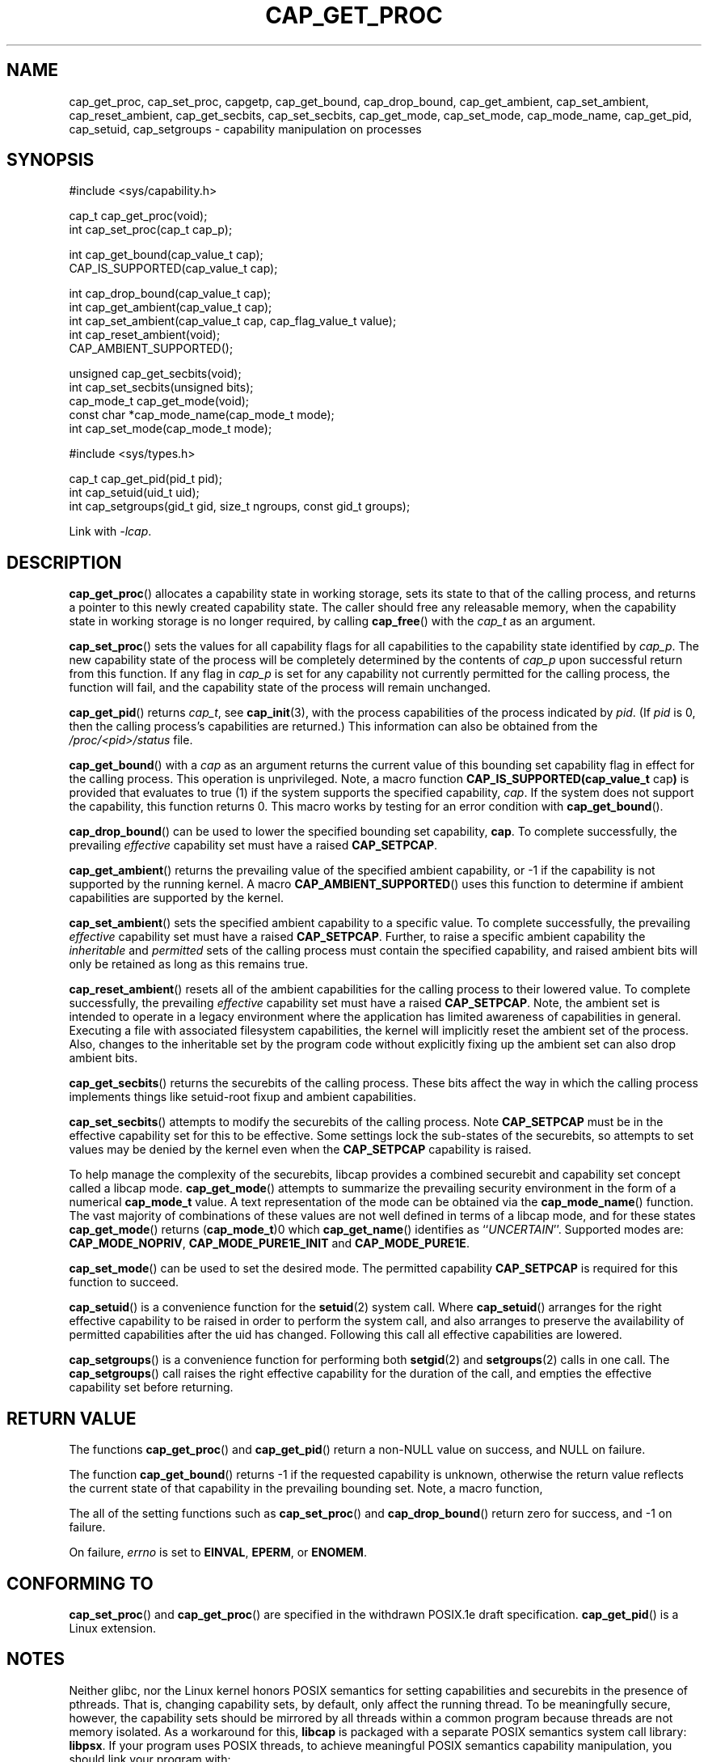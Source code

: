 .TH CAP_GET_PROC 3 "2021-03-06" "" "Linux Programmer's Manual"
.SH NAME
cap_get_proc, cap_set_proc, capgetp, cap_get_bound, cap_drop_bound, \
cap_get_ambient, cap_set_ambient, cap_reset_ambient, \
cap_get_secbits, cap_set_secbits, cap_get_mode, cap_set_mode, \
cap_mode_name, cap_get_pid, cap_setuid, cap_setgroups \
\- capability manipulation on processes
.SH SYNOPSIS
.nf
#include <sys/capability.h>

cap_t cap_get_proc(void);
int cap_set_proc(cap_t cap_p);

int cap_get_bound(cap_value_t cap);
CAP_IS_SUPPORTED(cap_value_t cap);

int cap_drop_bound(cap_value_t cap);
int cap_get_ambient(cap_value_t cap);
int cap_set_ambient(cap_value_t cap, cap_flag_value_t value);
int cap_reset_ambient(void);
CAP_AMBIENT_SUPPORTED();

unsigned cap_get_secbits(void);
int cap_set_secbits(unsigned bits);
cap_mode_t cap_get_mode(void);
const char *cap_mode_name(cap_mode_t mode);
int cap_set_mode(cap_mode_t mode);

#include <sys/types.h>

cap_t cap_get_pid(pid_t pid);
int cap_setuid(uid_t uid);
int cap_setgroups(gid_t gid, size_t ngroups, const gid_t groups);
.fi
.sp
Link with \fI\-lcap\fP.
.SH DESCRIPTION
.BR cap_get_proc ()
allocates a capability state in working storage, sets its state to
that of the calling process, and returns a pointer to this newly
created capability state.  The caller should free any releasable
memory, when the capability state in working storage is no longer
required, by calling
.BR cap_free ()
with the
.I cap_t
as an argument.
.PP
.BR cap_set_proc ()
sets the values for all capability flags for all capabilities to the
capability state identified by
.IR cap_p .
The new capability state of the process will be completely determined by
the contents of
.I cap_p
upon successful return from this function.  If any flag in
.I cap_p
is set for any capability not currently permitted for the calling process,
the function will fail, and the capability state of the process will remain
unchanged.
.PP
.BR cap_get_pid ()
returns
.IR cap_t ,
see 
.BR cap_init (3),
with the process capabilities of the process indicated by
.IR pid .
(If
.I pid
is 0, then the calling process's capabilities are returned.)
This information can also be obtained from the
.I /proc/<pid>/status
file.
.PP
.BR cap_get_bound ()
with a
.I  cap
as an argument returns the current value of this bounding set
capability flag in effect for the calling process. This operation is
unprivileged. Note, a macro function
.BR "CAP_IS_SUPPORTED(cap_value_t " cap )
is provided that evaluates to true (1) if the system supports the
specified capability,
.IR cap .
If the system does not support the capability, this function returns
0. This macro works by testing for an error condition with
.BR cap_get_bound ().
.PP
.BR cap_drop_bound ()
can be used to lower the specified bounding set capability,
.BR cap .
To complete successfully, the prevailing
.I effective
capability set must have a raised
.BR CAP_SETPCAP .
.PP
.BR cap_get_ambient ()
returns the prevailing value of the specified ambient capability, or
-1 if the capability is not supported by the running kernel.  A macro
.BR CAP_AMBIENT_SUPPORTED ()
uses this function to determine if ambient capabilities are supported
by the kernel.
.PP
.BR cap_set_ambient ()
sets the specified ambient capability to a specific value. To complete
successfully, the prevailing
.I effective
capability set must have a raised
.BR CAP_SETPCAP .
Further, to raise a specific ambient capability the
.IR inheritable " and " permitted
sets of the calling process must contain the specified capability, and
raised ambient bits will only be retained as long as this remains true.
.PP
.BR cap_reset_ambient ()
resets all of the ambient capabilities for the calling process to
their lowered value. To complete successfully, the prevailing
.I effective
capability set must have a raised
.BR CAP_SETPCAP .
Note, the ambient set is intended to operate in a legacy environment
where the application has limited awareness of capabilities in
general. Executing a file with associated filesystem capabilities, the
kernel will implicitly reset the ambient set of the process. Also,
changes to the inheritable set by the program code without explicitly
fixing up the ambient set can also drop ambient bits.
.PP
.BR cap_get_secbits ()
returns the securebits of the calling process. These bits affect the
way in which the calling process implements things like setuid-root
fixup and ambient capabilities.
.PP
.BR cap_set_secbits ()
attempts to modify the securebits of the calling process. Note
.B CAP_SETPCAP
must be in the effective capability set for this to be effective. Some
settings lock the sub-states of the securebits, so attempts to set values
may be denied by the kernel even when the
.B CAP_SETPCAP
capability is raised.
.PP
To help manage the complexity of the securebits, libcap provides a
combined securebit and capability set concept called a libcap mode.
.BR cap_get_mode ()
attempts to summarize the prevailing security environment in the form
of a numerical
.B cap_mode_t
value. A text representation of the mode can be obtained via the
.BR cap_mode_name ()
function. The vast majority of combinations of these values are not well
defined in terms of a libcap mode, and for these states
.BR cap_get_mode ()
returns
.RB ( cap_mode_t )0
which
.BR cap_get_name ()
identifies as
.RI `` UNCERTAIN ''.
Supported modes are:
.BR CAP_MODE_NOPRIV ", " CAP_MODE_PURE1E_INIT " and " CAP_MODE_PURE1E .
.PP
.BR cap_set_mode ()
can be used to set the desired mode. The permitted capability
.B CAP_SETPCAP
is required for this function to succeed.
.PP
.BR cap_setuid ()
is a convenience function for the
.BR setuid (2)
system call. Where
.BR cap_setuid ()
arranges for the right effective capability to be raised in order to
perform the system call, and also arranges to preserve the
availability of permitted capabilities after the uid has
changed. Following this call all effective capabilities are lowered.
.PP
.BR cap_setgroups ()
is a convenience function for performing both
.BR setgid (2)
and
.BR setgroups (2)
calls in one call. The
.BR cap_setgroups ()
call raises the right effective capability for the duration of the
call, and empties the effective capability set before returning.
.SH "RETURN VALUE"
The functions
.BR cap_get_proc ()
and
.BR cap_get_pid ()
return a non-NULL value on success, and NULL on failure.
.PP
The function
.BR cap_get_bound ()
returns \-1 if the requested capability is unknown, otherwise the
return value reflects the current state of that capability in the
prevailing bounding set. Note, a macro function,
.PP
The all of the setting functions such as
.BR cap_set_proc ()
and
.BR cap_drop_bound ()
return zero for success, and \-1 on failure.
.PP
On failure,
.I errno
is set to
.BR EINVAL ,
.BR EPERM ,
or
.BR ENOMEM .
.SH "CONFORMING TO"
.BR cap_set_proc ()
and
.BR cap_get_proc ()
are specified in the withdrawn POSIX.1e draft specification.
.BR cap_get_pid ()
is a Linux extension.
.SH "NOTES"
Neither glibc, nor the Linux kernel honors POSIX semantics for setting
capabilities and securebits in the presence of pthreads. That is,
changing capability sets, by default, only affect the running
thread. To be meaningfully secure, however, the capability sets should
be mirrored by all threads within a common program because threads are
not memory isolated. As a workaround for this,
.B libcap
is packaged with a separate POSIX semantics system call library:
.BR libpsx .
If your program uses POSIX threads, to achieve meaningful POSIX
semantics capability manipulation, you should link your program with:
.sp
.B ld ... \-lcap \-lpsx \-lpthread \-\-wrap=pthread_create
.sp
or,
.sp
.B gcc ... \-lcap \-lpsx \-lpthread \-Wl,\-wrap,pthread_create
.sp
When linked this way, due to linker magic, libcap uses
.BR psx_syscall "(3) and " psx_syscall6 (3)
to perform state setting system calls.
.SS capgetp() and capsetp()
The library also supports the deprecated functions:
.PP
.BI "int capgetp(pid_t " pid ", cap_t " cap_d );
.PP
.BI "int capsetp(pid_t " pid ", cap_t " cap_d );
.PP
.BR capgetp ()
attempts to obtain the capabilities of some other process; storing the
capabilities in a pre-allocated
.IR cap_d .
See
.BR cap_init ()
for information on allocating an empty capability set. This function
is deprecated; you should use
.BR cap_get_pid ().
.PP
.BR capsetp ()
attempts to set the capabilities of the calling porcess or of
some other process(es),
.IR pid .
Note that setting capabilities of another process is only possible on older
kernels that do not provide VFS support for setting file capabilities.
See
.BR capset (2)
for information on which kernels provide such support.
.PP
If
.I pid
is positive it refers to a specific process;  if it is zero, it refers
to the calling process; \-1 refers to all processes other than the
calling process and process '1' (typically 
.BR init (8));
other negative values refer to the
.I \-pid
process group.
.PP
In order to use this function, the kernel must support
it and the calling process must have
.B CAP_SETPCAP
raised in its Effective capability set. The capabilities set in the
target process(es) are those contained in
.IR cap_d .
.PP
Kernels that support filesystem capabilities redefine the semantics of
.B CAP_SETPCAP
and on such systems,
.BR capsetp ()
will always fail for any target not
equal to the calling process.
.BR capsetp ()
returns zero for success, and \-1 on failure.
.PP
On kernels where it is (was) supported,
.BR capsetp ()
should be used with care.  It existed, primarily, to overcome an early
lack of support for capabilities in the filesystems supported by
Linux.  Note that on older kernels where
.BR capsetp ()
could be used to set the capabilities of another process,
the only processes that had
.B CAP_SETPCAP
available to them by default were processes started as kernel threads.
(Typically this includes
.BR init (8),
kflushd and kswapd.) A kernel recompilation was needed to modify
this default.
.SH EXAMPLE
The code segment below raises the
.B CAP_FOWNER
and
.B CAP_SETFCAP
effective capabilities for the caller:
.nf

    ...
    cap_t caps;
    const cap_value_t cap_list[2] = {CAP_FOWNER, CAP_SETFCAP};

    if (!CAP_IS_SUPPORTED(CAP_SETFCAP))
        /* handle error */

    caps = cap_get_proc();
    if (caps == NULL)
        /* handle error */;

    if (cap_set_flag(caps, CAP_EFFECTIVE, 2, cap_list, CAP_SET) == \-1)
        /* handle error */;

    if (cap_set_proc(caps) == \-1)
        /* handle error */;

    if (cap_free(caps) == \-1)
        /* handle error */;
    ...

.fi
Alternatively, to completely drop privilege in a program launched
setuid-root but wanting to run as a specific user ID etc. in such a
way that neither it, nor any of its children can acquire privilege
again:
.nf

    ...
    uid_t nobody = 65534;
    const gid_t groups[] = {65534};

    if (cap_setgroups(groups[0], 1, groups) != 0)
        /* handle error */;
    if (cap_setuid(nobody) != 0)
        /* handle error */;

    /*
     * privilege is still available here
     */

    if (cap_set_mode(CAP_MODE_NOPRIV) != 0)
        /* handle error */
    ...

.fi
Note, the above sequence can be performed by the
.B capsh
tool as follows:
.sp
.B sudo /sbin/capsh \-\-user=nobody \-\-mode=NOPRIV \-\-print
.sp
where
.B \-\-print
displays the resulting privilege state.
.SH "SEE ALSO"
.BR libcap (3),
.BR libpsx (3),
.BR capsh (1),
.BR cap_clear (3),
.BR cap_copy_ext (3),
.BR cap_from_text (3),
.BR cap_get_file (3),
.BR cap_init (3),
.BR psx_syscall (3),
.BR capabilities (7).
